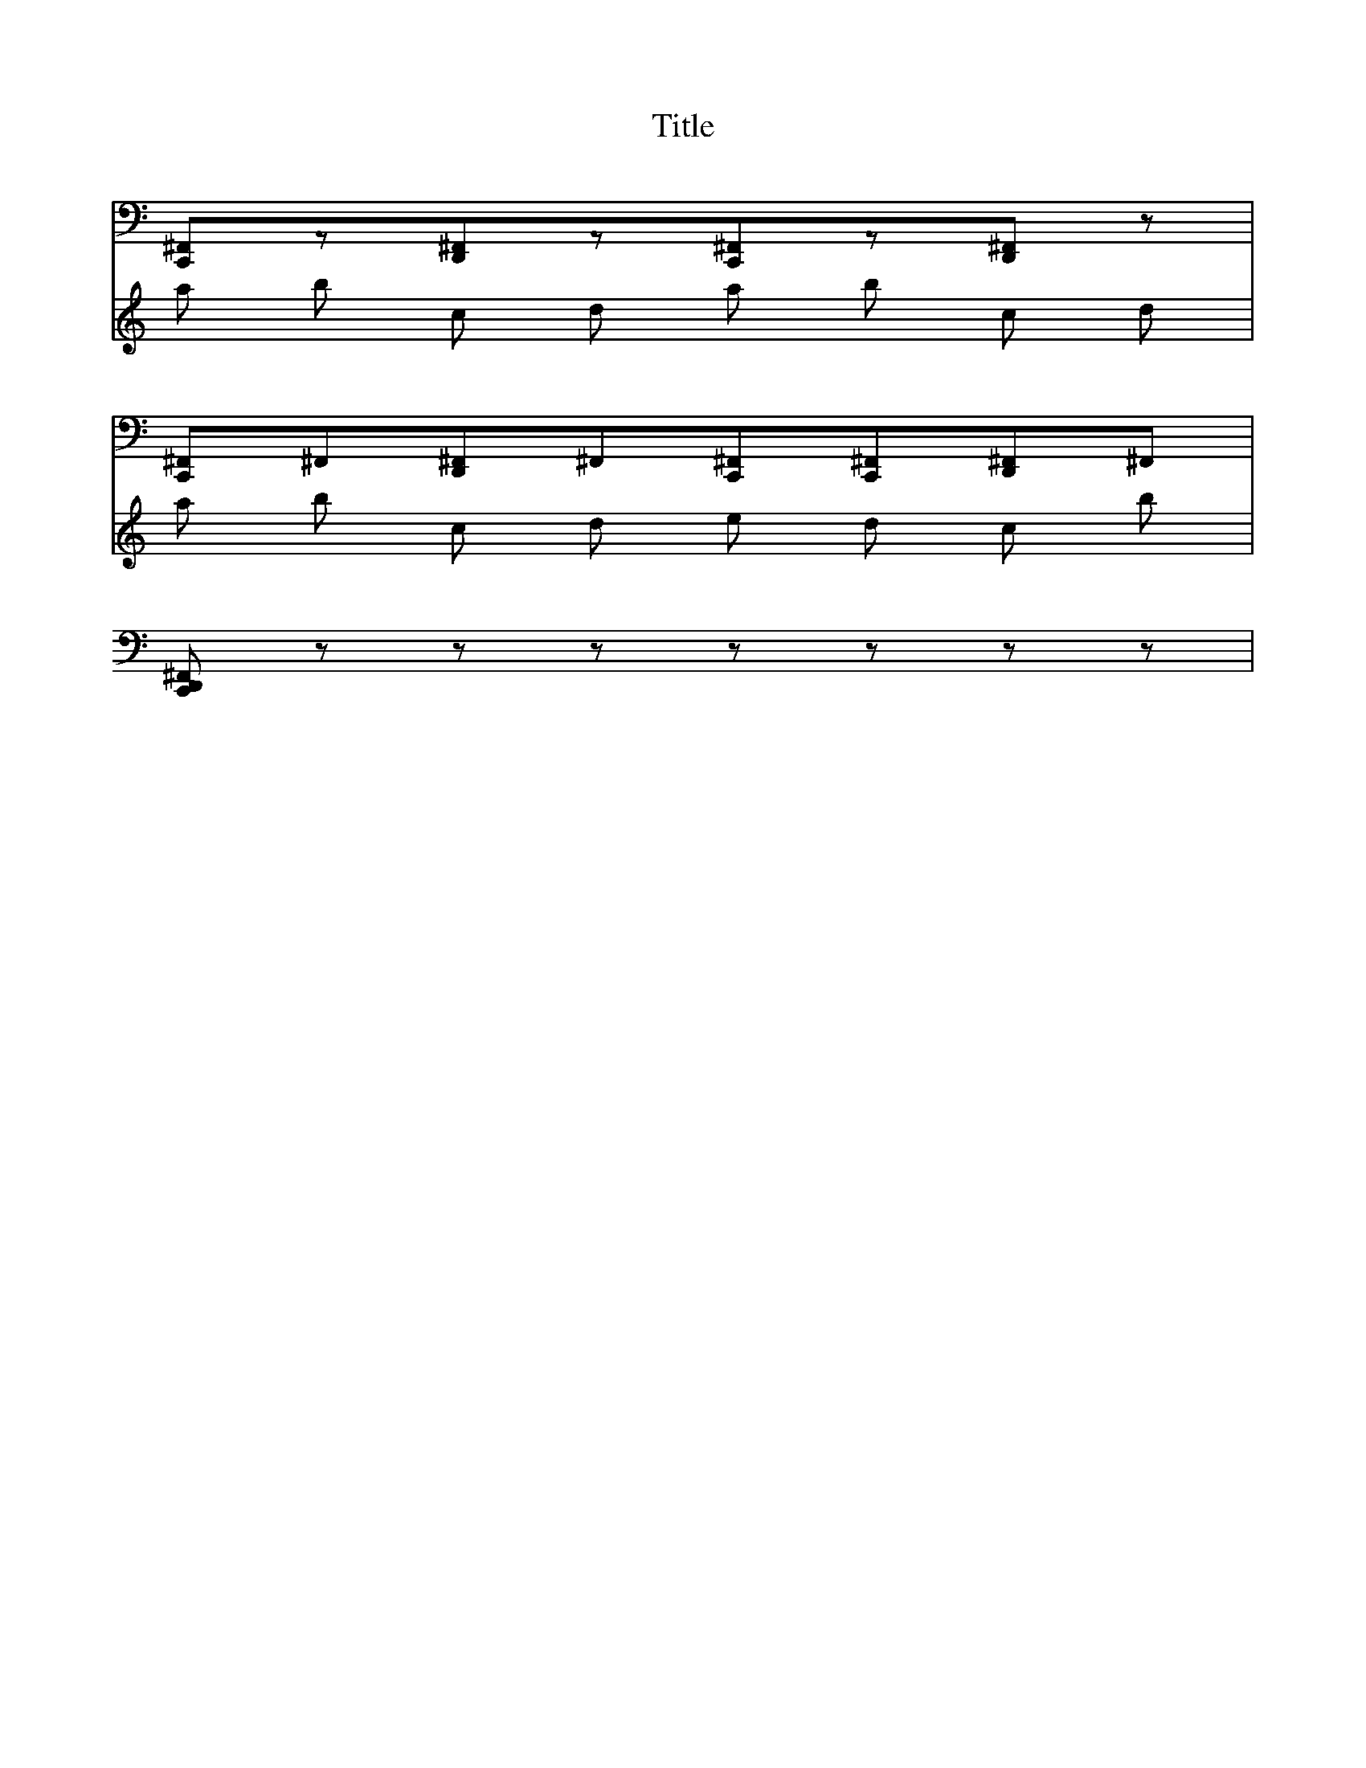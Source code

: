 X:1
T:Title
K:C
%
%%MIDI channel 10
%%MIDI program 0
%
V:Drums
L:1/8
[C,, ^F,,]z[D,, ^F,,]z[C,, ^F,,]z[D,, ^F,,]z|
[C,, ^F,,]^F,,[D,, ^F,,]^F,,[C,, ^F,,][C,, ^F,,][D,, ^F,,]^F,,|
[C,, D,, ^F,,]zzzzzzz|
%
V:Lead
%%MIDI channel 0
%%MIDI program 0
a b c d a b c d | a b c d e d c b |

